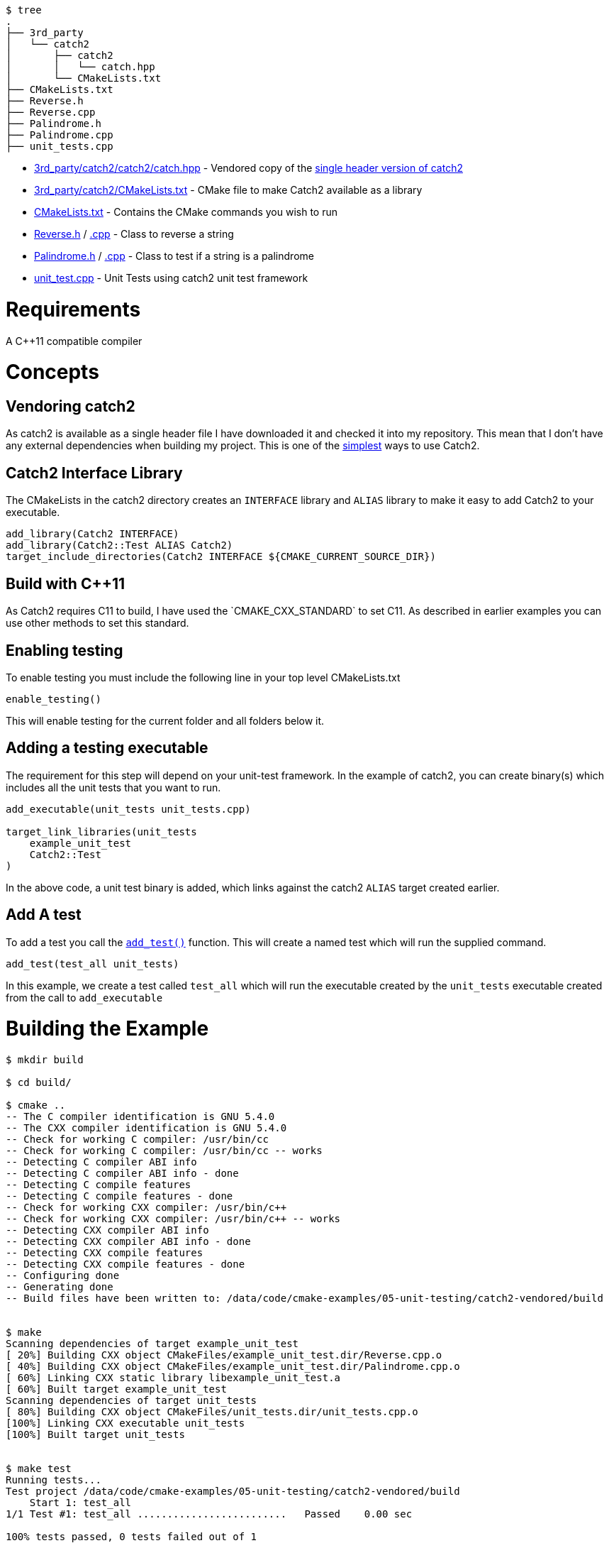 ```
$ tree
.
├── 3rd_party
│   └── catch2
│       ├── catch2
│       │   └── catch.hpp
│       └── CMakeLists.txt
├── CMakeLists.txt
├── Reverse.h
├── Reverse.cpp
├── Palindrome.h
├── Palindrome.cpp
├── unit_tests.cpp
```

  * link:3rd_party/catch2/catch2/catch.hpp[] - Vendored copy of the https://github.com/catchorg/Catch2/blob/v2.5.0/single_include/catch2/catch.hpp[single header version of catch2]
  * link:3rd_party/catch2/CMakeLists.txt[] - CMake file to make Catch2 available as a library
  * link:CMakeLists.txt[] - Contains the CMake commands you wish to run
  * link:Reverse.h[] / link:Reverse.cpp[.cpp] - Class to reverse a string
  * link:Palindrome.h[] / link:Palindrome.cpp[.cpp] - Class to test if a string is a palindrome
  * link:unit_test.cpp[] - Unit Tests using catch2 unit test framework

# Requirements

A C++11 compatible compiler

# Concepts

## Vendoring catch2

As catch2 is available as a single header file I have downloaded it and checked it into my repository. This mean
that I don't have any external dependencies when building my project. This is one of the
https://github.com/catchorg/Catch2/blob/master/docs/tutorial.md#getting-catch2[simplest] ways to use Catch2.

## Catch2 Interface Library

The CMakeLists in the catch2 directory creates an `INTERFACE` library and `ALIAS` library to make it
easy to add Catch2 to your executable.

[source,cmake]
----
add_library(Catch2 INTERFACE)
add_library(Catch2::Test ALIAS Catch2)
target_include_directories(Catch2 INTERFACE ${CMAKE_CURRENT_SOURCE_DIR})
----

## Build with C++11

As Catch2 requires C++11 to build, I have used the `CMAKE_CXX_STANDARD` to set C++11. As described
in earlier examples you can use other methods to set this standard.

## Enabling testing

To enable testing you must include the following line in your top level CMakeLists.txt

[source,cmake]
----
enable_testing()
----

This will enable testing for the current folder and all folders below it.

## Adding a testing executable

The requirement for this step will depend on your unit-test framework. In the example
of catch2, you can create binary(s) which includes all the unit tests that you want to run.

[source,cmake]
----
add_executable(unit_tests unit_tests.cpp)

target_link_libraries(unit_tests
    example_unit_test
    Catch2::Test
)
----

In the above code, a unit test binary is added, which links against the catch2 `ALIAS` target created earlier.

## Add A test

To add a test you call the link:https://cmake.org/cmake/help/v3.0/command/add_test.html[`add_test()`] function.
This will create a named test which will run the supplied command.

[source,cmake]
----
add_test(test_all unit_tests)
----

In this example, we create a test called `test_all` which will run the executable
created by the `unit_tests` executable created from the call to `add_executable`

# Building the Example

[source,bash]
----
$ mkdir build

$ cd build/

$ cmake ..
-- The C compiler identification is GNU 5.4.0
-- The CXX compiler identification is GNU 5.4.0
-- Check for working C compiler: /usr/bin/cc
-- Check for working C compiler: /usr/bin/cc -- works
-- Detecting C compiler ABI info
-- Detecting C compiler ABI info - done
-- Detecting C compile features
-- Detecting C compile features - done
-- Check for working CXX compiler: /usr/bin/c++
-- Check for working CXX compiler: /usr/bin/c++ -- works
-- Detecting CXX compiler ABI info
-- Detecting CXX compiler ABI info - done
-- Detecting CXX compile features
-- Detecting CXX compile features - done
-- Configuring done
-- Generating done
-- Build files have been written to: /data/code/cmake-examples/05-unit-testing/catch2-vendored/build


$ make
Scanning dependencies of target example_unit_test
[ 20%] Building CXX object CMakeFiles/example_unit_test.dir/Reverse.cpp.o
[ 40%] Building CXX object CMakeFiles/example_unit_test.dir/Palindrome.cpp.o
[ 60%] Linking CXX static library libexample_unit_test.a
[ 60%] Built target example_unit_test
Scanning dependencies of target unit_tests
[ 80%] Building CXX object CMakeFiles/unit_tests.dir/unit_tests.cpp.o
[100%] Linking CXX executable unit_tests
[100%] Built target unit_tests


$ make test
Running tests...
Test project /data/code/cmake-examples/05-unit-testing/catch2-vendored/build
    Start 1: test_all
1/1 Test #1: test_all .........................   Passed    0.00 sec

100% tests passed, 0 tests failed out of 1

Total Test time (real) =   0.00 sec
----

If the code is changed and it causes the unit tests to produce an error.
Then when running the tests you will see the following output.

[source,bash]
----
Running tests...
Test project /data/code/cmake-examples/05-unit-testing/catch2-vendored/build
    Start 1: test_all
1/1 Test #1: test_all .........................***Failed    0.00 sec

0% tests passed, 1 tests failed out of 1

Total Test time (real) =   0.00 sec

The following tests FAILED:
    1 - test_all (Failed)
Errors while running CTest
Makefile:61: recipe for target 'test' failed
make: *** [test] Error 8
----

